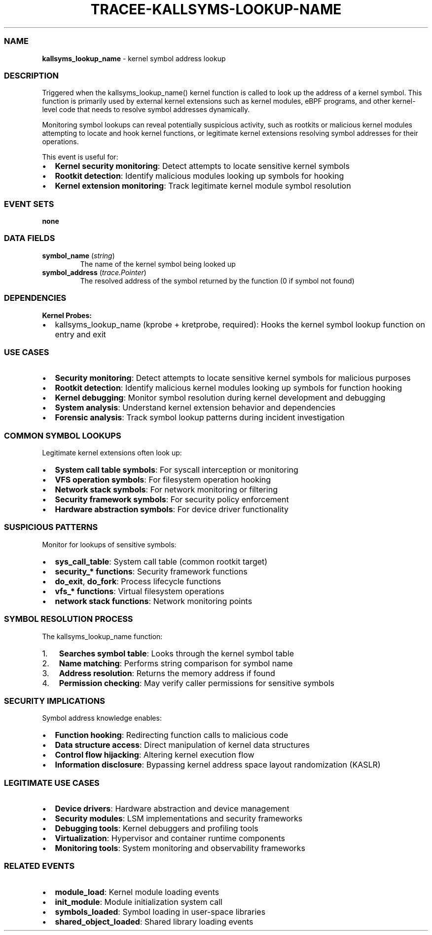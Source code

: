 .\" Automatically generated by Pandoc 3.2
.\"
.TH "TRACEE\-KALLSYMS\-LOOKUP\-NAME" "1" "" "" "Tracee Event Manual"
.SS NAME
\f[B]kallsyms_lookup_name\f[R] \- kernel symbol address lookup
.SS DESCRIPTION
Triggered when the \f[CR]kallsyms_lookup_name()\f[R] kernel function is
called to look up the address of a kernel symbol.
This function is primarily used by external kernel extensions such as
kernel modules, eBPF programs, and other kernel\-level code that needs
to resolve symbol addresses dynamically.
.PP
Monitoring symbol lookups can reveal potentially suspicious activity,
such as rootkits or malicious kernel modules attempting to locate and
hook kernel functions, or legitimate kernel extensions resolving symbol
addresses for their operations.
.PP
This event is useful for:
.IP \[bu] 2
\f[B]Kernel security monitoring\f[R]: Detect attempts to locate
sensitive kernel symbols
.IP \[bu] 2
\f[B]Rootkit detection\f[R]: Identify malicious modules looking up
symbols for hooking
.IP \[bu] 2
\f[B]Kernel extension monitoring\f[R]: Track legitimate kernel module
symbol resolution
.SS EVENT SETS
\f[B]none\f[R]
.SS DATA FIELDS
.TP
\f[B]symbol_name\f[R] (\f[I]string\f[R])
The name of the kernel symbol being looked up
.TP
\f[B]symbol_address\f[R] (\f[I]trace.Pointer\f[R])
The resolved address of the symbol returned by the function (0 if symbol
not found)
.SS DEPENDENCIES
\f[B]Kernel Probes:\f[R]
.IP \[bu] 2
kallsyms_lookup_name (kprobe + kretprobe, required): Hooks the kernel
symbol lookup function on entry and exit
.SS USE CASES
.IP \[bu] 2
\f[B]Security monitoring\f[R]: Detect attempts to locate sensitive
kernel symbols for malicious purposes
.IP \[bu] 2
\f[B]Rootkit detection\f[R]: Identify malicious kernel modules looking
up symbols for function hooking
.IP \[bu] 2
\f[B]Kernel debugging\f[R]: Monitor symbol resolution during kernel
development and debugging
.IP \[bu] 2
\f[B]System analysis\f[R]: Understand kernel extension behavior and
dependencies
.IP \[bu] 2
\f[B]Forensic analysis\f[R]: Track symbol lookup patterns during
incident investigation
.SS COMMON SYMBOL LOOKUPS
Legitimate kernel extensions often look up:
.IP \[bu] 2
\f[B]System call table symbols\f[R]: For syscall interception or
monitoring
.IP \[bu] 2
\f[B]VFS operation symbols\f[R]: For filesystem operation hooking
.IP \[bu] 2
\f[B]Network stack symbols\f[R]: For network monitoring or filtering
.IP \[bu] 2
\f[B]Security framework symbols\f[R]: For security policy enforcement
.IP \[bu] 2
\f[B]Hardware abstraction symbols\f[R]: For device driver functionality
.SS SUSPICIOUS PATTERNS
Monitor for lookups of sensitive symbols:
.IP \[bu] 2
\f[B]sys_call_table\f[R]: System call table (common rootkit target)
.IP \[bu] 2
\f[B]security_* functions\f[R]: Security framework functions
.IP \[bu] 2
\f[B]do_exit\f[R], \f[B]do_fork\f[R]: Process lifecycle functions
.IP \[bu] 2
\f[B]vfs_* functions\f[R]: Virtual filesystem operations
.IP \[bu] 2
\f[B]network stack functions\f[R]: Network monitoring points
.SS SYMBOL RESOLUTION PROCESS
The \f[CR]kallsyms_lookup_name\f[R] function:
.IP "1." 3
\f[B]Searches symbol table\f[R]: Looks through the kernel symbol table
.IP "2." 3
\f[B]Name matching\f[R]: Performs string comparison for symbol name
.IP "3." 3
\f[B]Address resolution\f[R]: Returns the memory address if found
.IP "4." 3
\f[B]Permission checking\f[R]: May verify caller permissions for
sensitive symbols
.SS SECURITY IMPLICATIONS
Symbol address knowledge enables:
.IP \[bu] 2
\f[B]Function hooking\f[R]: Redirecting function calls to malicious code
.IP \[bu] 2
\f[B]Data structure access\f[R]: Direct manipulation of kernel data
structures
.IP \[bu] 2
\f[B]Control flow hijacking\f[R]: Altering kernel execution flow
.IP \[bu] 2
\f[B]Information disclosure\f[R]: Bypassing kernel address space layout
randomization (KASLR)
.SS LEGITIMATE USE CASES
.IP \[bu] 2
\f[B]Device drivers\f[R]: Hardware abstraction and device management
.IP \[bu] 2
\f[B]Security modules\f[R]: LSM implementations and security frameworks
.IP \[bu] 2
\f[B]Debugging tools\f[R]: Kernel debuggers and profiling tools
.IP \[bu] 2
\f[B]Virtualization\f[R]: Hypervisor and container runtime components
.IP \[bu] 2
\f[B]Monitoring tools\f[R]: System monitoring and observability
frameworks
.SS RELATED EVENTS
.IP \[bu] 2
\f[B]module_load\f[R]: Kernel module loading events
.IP \[bu] 2
\f[B]init_module\f[R]: Module initialization system call
.IP \[bu] 2
\f[B]symbols_loaded\f[R]: Symbol loading in user\-space libraries
.IP \[bu] 2
\f[B]shared_object_loaded\f[R]: Shared library loading events

